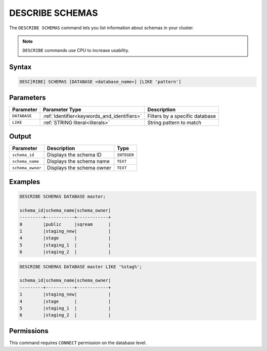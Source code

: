 .. _describe_schemas:

****************
DESCRIBE SCHEMAS
****************

The ``DESCRIBE SCHEMAS`` command lets you list information about schemas in your cluster.

.. note:: ``DESCRIBE`` commands use CPU to increase usability.

Syntax
======

.. code-block:: sql

   DESC[RIBE] SCHEMAS [DATABASE <database_name>] [LIKE 'pattern']

Parameters
==========

.. list-table:: 
   :widths: auto
   :header-rows: 1
   
   * - Parameter
     - Parameter Type
     - Description
   * - ``DATABASE``
     - :ref:`Identifier<keywords_and_identifiers>` 
     - Filters by a specific database
   * - ``LIKE``
     - :ref:`STRING literal<literals>`	
     - String pattern to match
   
	
Output
======

.. list-table:: 
   :widths: auto
   :header-rows: 1
   
   * - Parameter
     - Description
     - Type
   * - ``schema_id``
     - Displays the schema ID
     - ``INTEGER``
   * - ``schema_name``
     - Displays the schema name
     - ``TEXT``
   * - ``schema_owner``
     - Displays the schema owner
     - ``TEXT``
	
Examples
========

.. code-block:: sql

	DESCRIBE SCHEMAS DATABASE master;
	 
	schema_id|schema_name|schema_owner|
	---------+-----------+------------+
	0        |public     |sqream      |
	1        |staging_new|            |
	4        |stage      |            |
	5        |staging_1  |            |
	6        |staging_2  |            |
     
.. code-block:: sql

	DESCRIBE SCHEMAS DATABASE master LIKE '%stag%';

	schema_id|schema_name|schema_owner|
	---------+-----------+------------+
	1        |staging_new|            |
	4        |stage      |            |
	5        |staging_1  |            |
	6        |staging_2  |            |

Permissions
===========

This command requires ``CONNECT`` permission on the database level.
